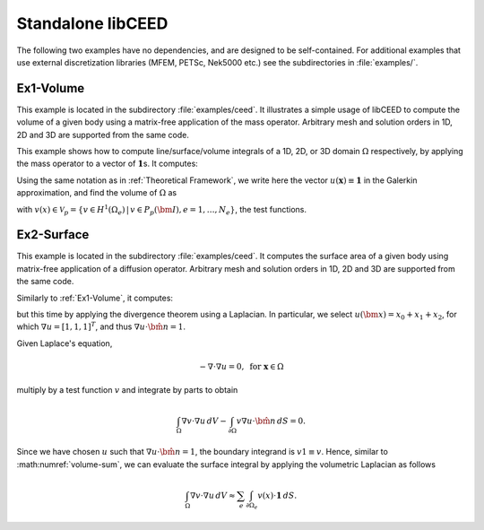 Standalone libCEED
======================================

The following two examples have no dependencies, and are designed to be self-contained.
For additional examples that use external discretization libraries (MFEM, PETSc, Nek5000
etc.) see the subdirectories in :file:`examples/`.


.. _ex1-volume:

Ex1-Volume
--------------------------------------

This example is located in the subdirectory :file:`examples/ceed`. It illustrates a
simple usage of libCEED to compute the volume of a given body using a matrix-free
application of the mass operator. Arbitrary mesh and solution orders in 1D, 2D and 3D
are supported from the same code.

This example shows how to compute line/surface/volume integrals of a 1D, 2D, or 3D
domain :math:`\Omega` respectively, by applying the mass operator to a vector of
:math:`\mathbf{1}`\s. It computes:

.. math::
   I = \int_{\Omega} \mathbf{1} \, dV .
   :label: eq-ex1-volume

Using the same notation as in :ref:`Theoretical Framework`, we write here the vector
:math:`u(\mathbf{x})\equiv \mathbf{1}` in the Galerkin approximation,
and find the volume of :math:`\Omega` as

.. math::
   :label: volume-sum

   \sum_e \int_{\Omega_e} v(x) \cdot \mathbf{1} \, dV

with :math:`v(x) \in \mathcal{V}_p = \{ v \in H^{1}(\Omega_e) \,|\, v \in P_p(\bm{I}), e=1,\ldots,N_e \}`,
the test functions.


.. _ex2-surface:

Ex2-Surface
--------------------------------------

This example is located in the subdirectory :file:`examples/ceed`. It computes the
surface area of a given body using matrix-free application of a diffusion operator.
Arbitrary mesh and solution orders in 1D, 2D and 3D are supported from the same code.

Similarly to :ref:`Ex1-Volume`, it computes:

.. math::
   I = \int_{\partial \Omega} \mathbf{1} \, dS .
   :label: eq-ex2-surface

but this time by applying the divergence theorem using a Laplacian.
In particular, we select :math:`u(\bm x) = x_0 + x_1 + x_2`, for which :math:`\nabla u = [1, 1, 1]^T`, and thus :math:`\nabla u \cdot \hat{\bm n} = 1`.

Given Laplace's equation,

.. math::
   -\nabla \cdot \nabla u = 0, \textrm{ for  } \mathbf{x} \in \Omega

multiply by a test function :math:`v` and integrate by parts to obtain

.. math::
    \int_\Omega \nabla v \cdot \nabla u \, dV - \int_{\partial \Omega} v \nabla u \cdot \hat{\bm n}\, dS = 0 .

Since we have chosen :math:`u` such that :math:`\nabla u \cdot \hat{\bm n} = 1`, the boundary integrand is :math:`v 1 \equiv v`. Hence, similar to :math:numref:`volume-sum`, we can evaluate the surface integral by applying the volumetric Laplacian as follows

.. math::
   \int_\Omega \nabla v \cdot \nabla u \, dV \approx \sum_e \int_{\partial \Omega_e} v(x) \cdot \mathbf{1} \, dS .
